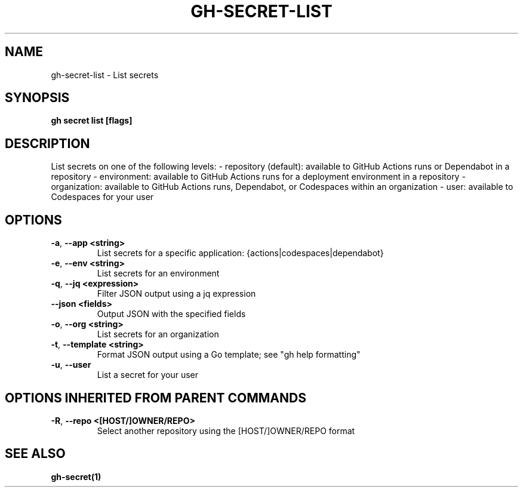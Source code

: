 .nh
.TH "GH-SECRET-LIST" "1" "Dec 2023" "GitHub CLI 2.40.1" "GitHub CLI manual"

.SH NAME
.PP
gh-secret-list - List secrets


.SH SYNOPSIS
.PP
\fBgh secret list [flags]\fR


.SH DESCRIPTION
.PP
List secrets on one of the following levels:
- repository (default): available to GitHub Actions runs or Dependabot in a repository
- environment: available to GitHub Actions runs for a deployment environment in a repository
- organization: available to GitHub Actions runs, Dependabot, or Codespaces within an organization
- user: available to Codespaces for your user


.SH OPTIONS
.TP
\fB-a\fR, \fB--app\fR \fB<string>\fR
List secrets for a specific application: {actions|codespaces|dependabot}

.TP
\fB-e\fR, \fB--env\fR \fB<string>\fR
List secrets for an environment

.TP
\fB-q\fR, \fB--jq\fR \fB<expression>\fR
Filter JSON output using a jq expression

.TP
\fB--json\fR \fB<fields>\fR
Output JSON with the specified fields

.TP
\fB-o\fR, \fB--org\fR \fB<string>\fR
List secrets for an organization

.TP
\fB-t\fR, \fB--template\fR \fB<string>\fR
Format JSON output using a Go template; see "gh help formatting"

.TP
\fB-u\fR, \fB--user\fR
List a secret for your user


.SH OPTIONS INHERITED FROM PARENT COMMANDS
.TP
\fB-R\fR, \fB--repo\fR \fB<[HOST/]OWNER/REPO>\fR
Select another repository using the [HOST/]OWNER/REPO format


.SH SEE ALSO
.PP
\fBgh-secret(1)\fR

